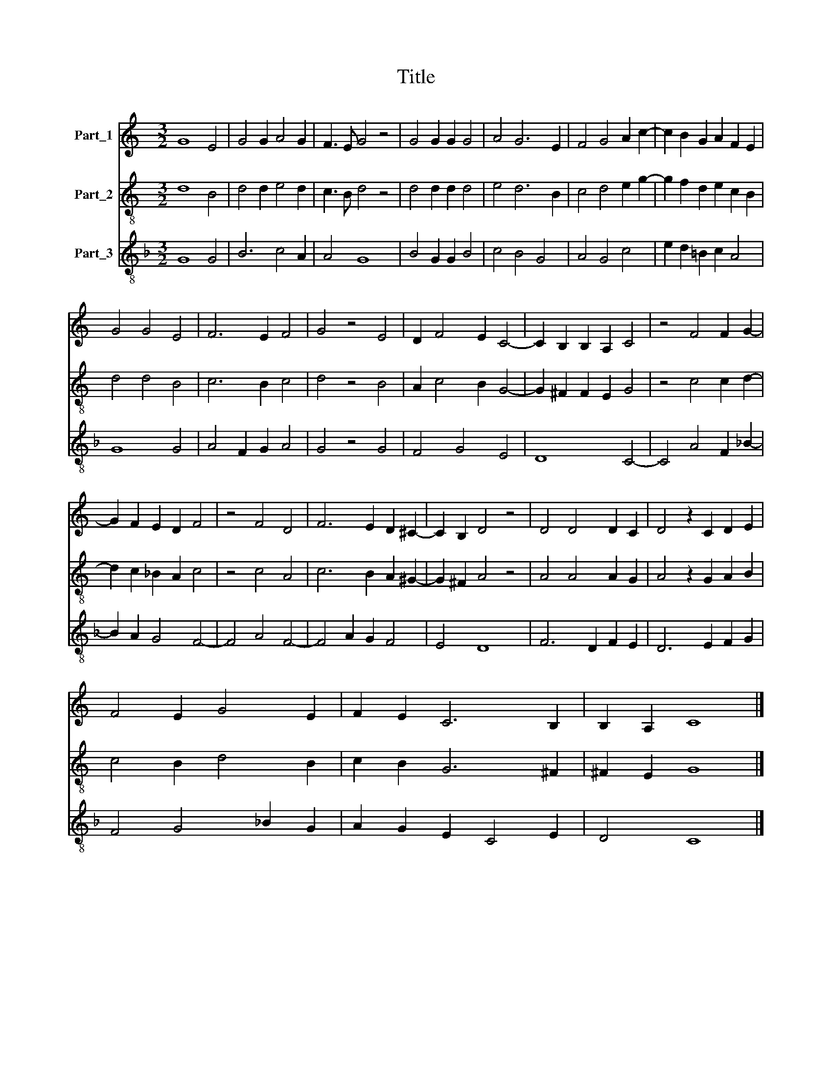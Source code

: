 X:1
T:Title
%%score 1 2 3
L:1/8
M:3/2
K:C
V:1 treble nm="Part_1"
V:2 treble-8 nm="Part_2"
V:3 treble-8 nm="Part_3"
V:1
 G8 E4 | G4 G2 A4 G2 | F3 E G4 z4 | G4 G2 G2 G4 | A4 G6 E2 | F4 G4 A2 c2- | c2 B2 G2 A2 F2 E2 | %7
 G4 G4 E4 | F6 E2 F4 | G4 z4 E4 | D2 F4 E2 C4- | C2 B,2 B,2 A,2 C4 | z4 F4 F2 G2- | %13
 G2 F2 E2 D2 F4 | z4 F4 D4 | F6 E2 D2 ^C2- | C2 B,2 D4 z4 | D4 D4 D2 C2 | D4 z2 C2 D2 E2 | %19
 F4 E2 G4 E2 | F2 E2 C6 B,2 | B,2 A,2 C8 |] %22
V:2
 d8 B4 | d4 d2 e4 d2 | c3 B d4 z4 | d4 d2 d2 d4 | e4 d6 B2 | c4 d4 e2 g2- | g2 f2 d2 e2 c2 B2 | %7
 d4 d4 B4 | c6 B2 c4 | d4 z4 B4 | A2 c4 B2 G4- | G2 ^F2 F2 E2 G4 | z4 c4 c2 d2- | d2 c2 _B2 A2 c4 | %14
 z4 c4 A4 | c6 B2 A2 ^G2- | G2 ^F2 A4 z4 | A4 A4 A2 G2 | A4 z2 G2 A2 B2 | c4 B2 d4 B2 | %20
 c2 B2 G6 ^F2 | ^F2 E2 G8 |] %22
V:3
[K:F] G8 G4 | B6 c4 A2 | A4 G8 | B4 G2 G2 B4 | c4 B4 G4 | A4 G4 c4 | e2 d2 =B2 c2 A4 | G8 G4 | %8
 A4 F2 G2 A4 | G4 z4 G4 | F4 G4 E4 | D8 C4- | C4 A4 F2 _B2- | B2 A2 G4 F4- | F4 A4 F4- | %15
 F4 A2 G2 F4 | E4 D8 | F6 D2 F2 E2 | D6 E2 F2 G2 | F4 G4 _B2 G2 | A2 G2 E2 C4 E2 | D4 C8 |] %22

